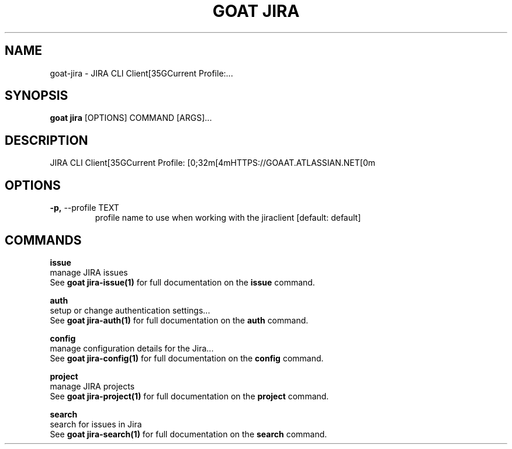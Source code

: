 .TH "GOAT JIRA" "1" "2023-09-21" "2023.9.20.2226" "goat jira Manual"
.SH NAME
goat\-jira \- JIRA CLI Client[35GCurrent Profile:...
.SH SYNOPSIS
.B goat jira
[OPTIONS] COMMAND [ARGS]...
.SH DESCRIPTION
JIRA CLI Client[35GCurrent Profile: [0;32m[4mHTTPS://GOAAT.ATLASSIAN.NET[0m
.SH OPTIONS
.TP
\fB\-p,\fP \-\-profile TEXT
profile name to use when working with the jiraclient  [default: default]
.SH COMMANDS
.PP
\fBissue\fP
  manage JIRA issues
  See \fBgoat jira-issue(1)\fP for full documentation on the \fBissue\fP command.
.PP
\fBauth\fP
  setup or change authentication settings...
  See \fBgoat jira-auth(1)\fP for full documentation on the \fBauth\fP command.
.PP
\fBconfig\fP
  manage configuration details for the Jira...
  See \fBgoat jira-config(1)\fP for full documentation on the \fBconfig\fP command.
.PP
\fBproject\fP
  manage JIRA projects
  See \fBgoat jira-project(1)\fP for full documentation on the \fBproject\fP command.
.PP
\fBsearch\fP
  search for issues in Jira
  See \fBgoat jira-search(1)\fP for full documentation on the \fBsearch\fP command.
